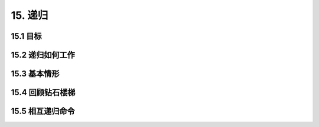 15. 递归
============

15.1 目标
----------

15.2 递归如何工作
---------------

15.3 基本情形
---------------

15.4 回顾钻石楼梯
----------------

15.5 相互递归命令
----------------
